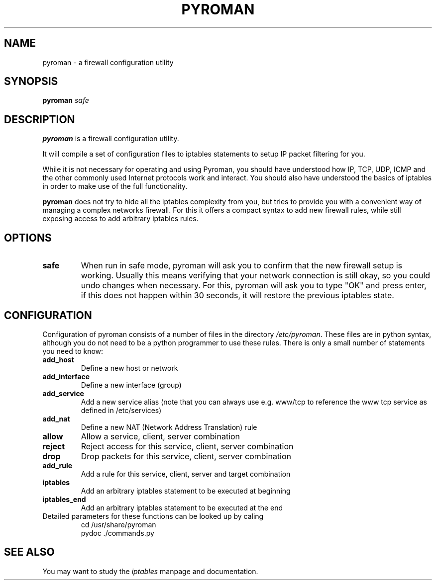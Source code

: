 .TH PYROMAN 8
.SH NAME
pyroman \- a firewall configuration utility
.SH SYNOPSIS
.B pyroman
.IR safe
.SH DESCRIPTION
.B pyroman
is a firewall configuration utility.
.PP
It will compile a set of configuration files to iptables statements to
setup IP packet filtering for you.
.PP
While it is not necessary for operating and using Pyroman, you should
have understood how IP, TCP, UDP, ICMP and the other commonly used
Internet protocols work and interact. You should also have understood the
basics of iptables in order to make use of the full functionality.
.PP
.B pyroman
does not try to hide all the iptables complexity from you, but tries to
provide you with a convenient way of managing a complex networks firewall.
For this it offers a compact syntax to add new firewall rules, while still
exposing access to add arbitrary iptables rules.
.SH OPTIONS
.TP
.BR safe
When run in safe mode, pyroman will ask you to confirm that the new firewall
setup is working. Usually this means verifying that your network connection
is still okay, so you could undo changes when necessary.
For this, pyroman will ask you to type "OK" and press enter, if this does
not happen within 30 seconds, it will restore the previous iptables state.
.SH CONFIGURATION
Configuration of pyroman consists of a number of files in the directory
.IR /etc/pyroman .
These files are in python syntax, although you do not need to be a python
programmer to use these rules. There is only a small number of statements
you need to know:
.TP
.B add_host
Define a new host or network
.TP
.B add_interface
Define a new interface (group)
.TP
.B add_service
Add a new service alias (note that you can always use
e.g. www/tcp to reference the www tcp service as defined in /etc/services)
.TP
.B add_nat
Define a new NAT (Network Address Translation) rule
.TP
.B allow
Allow a service, client, server combination
.TP
.B reject
Reject access for this service, client, server combination
.TP
.B drop
Drop packets for this service, client, server combination
.TP
.B add_rule
Add a rule for this service, client, server and target combination
.TP
.B iptables
Add an arbitrary iptables statement to be executed at beginning
.TP
.B iptables_end
Add an arbitrary iptables statement to be executed at the end
.TP
Detailed parameters for these functions can be looked up by caling
.nf
cd /usr/share/pyroman
pydoc ./commands.py
.fi
.SH SEE ALSO
You may want to study the
.I iptables
manpage and documentation.
